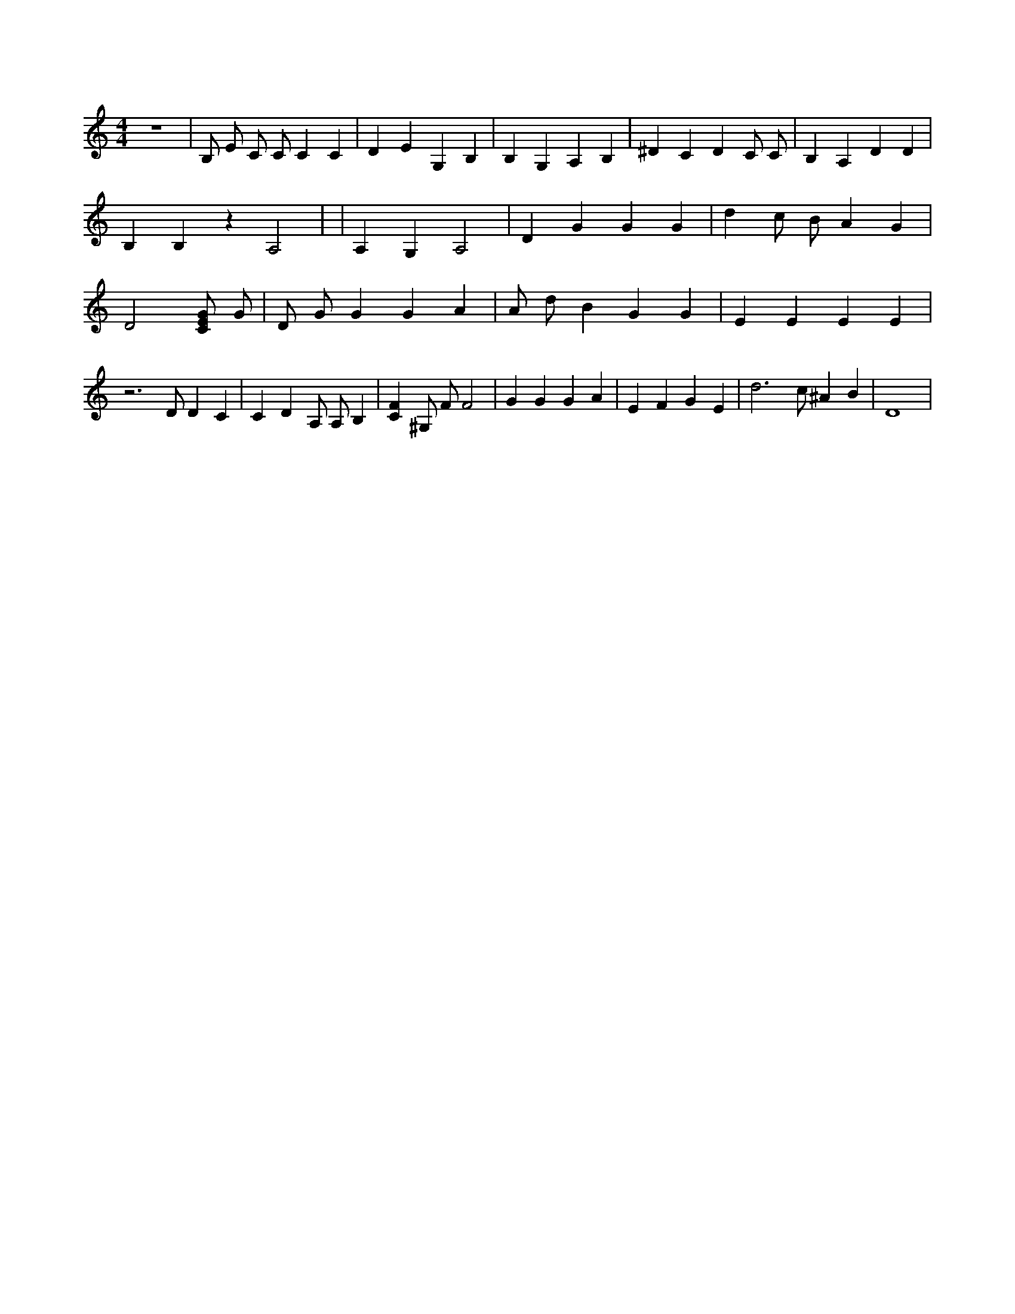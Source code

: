 X:339
L:1/4
M:4/4
K:CMaj
z4 | B,/2 E/2 C/2 C/2 C C | D E G, B, | B, G, A, B, | ^D C D C/2 C/2 | B, A, D D | B, B, z A,2 | | A, G, A,2 | D G G G | d c/2 B/2 A G | D2 [C/2E/2G/2] G/2 | D/2 G/2 G G A | A/2 d/2 B G G | E E E E | z3 /2 D/2 D C | C D A,/2 A,/2 B, | [CF] ^G,/2 F/2 F2 | G G G A | E F G E | d3 /2 c/2 ^A B | D4 |
